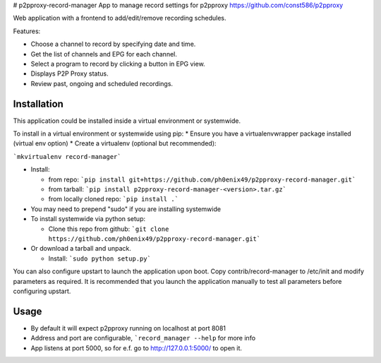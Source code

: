 # p2pproxy-record-manager
App to manage record settings for p2pproxy https://github.com/const586/p2pproxy

Web application with a frontend to add/edit/remove recording schedules. 

Features:

* Choose a channel to record by specifying date and time.
* Get the list of channels and EPG for each channel.
* Select a program to record by clicking a button in EPG view.
* Displays P2P Proxy status.
* Review past, ongoing and scheduled recordings.

Installation
============
This application could be installed inside a virtual environment or systemwide.

To install in a virtual environment or systemwide using pip:
* Ensure you have a virtualenvwrapper package installed (virtual env option)
* Create a virtualenv (optional but recommended):

```mkvirtualenv record-manager```

* Install:

  * from repo:
    ```pip install git+https://github.com/ph0enix49/p2pproxy-record-manager.git```
  * from tarball:
    ```pip install p2pproxy-record-manager-<version>.tar.gz```
  * from locally cloned repo:
    ```pip install .```
* You may need to prepend "sudo" if you are installing systemwide
    
* To install systemwide via python setup:

  * Clone this repo from github:
    ```git clone https://github.com/ph0enix49/p2pproxy-record-manager.git```
* Or download a tarball and unpack.

  * Install:
    ```sudo python setup.py```
    
You can also configure upstart to launch the application upon boot. Copy
contrib/record-manager to /etc/init and modify parameters as required. It
is recommended that you launch the application manually to test all parameters
before configuring upstart.

Usage
=====

* By default it will expect p2pproxy running on localhost at port 8081
* Address and port are configurable, ```record_manager --help`` for more info
* App listens at port 5000, so for e.f. go to http://127.0.0.1:5000/ to open it.

